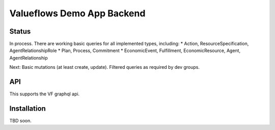 Valueflows Demo App Backend
============================

Status
---------

In process.  There are working basic queries for all implemented types, including:
* Action, ResourceSpecification, AgentRelationshipRole
* Plan, Process, Commitment
* EconomicEvent, Fulfillment, EconomicResource, Agent, AgentRelationship

Next: Basic mutations (at least create, update).  Filtered queries as required by dev groups.

API
------

This supports the VF graphql api.

Installation
------------

TBD soon.

